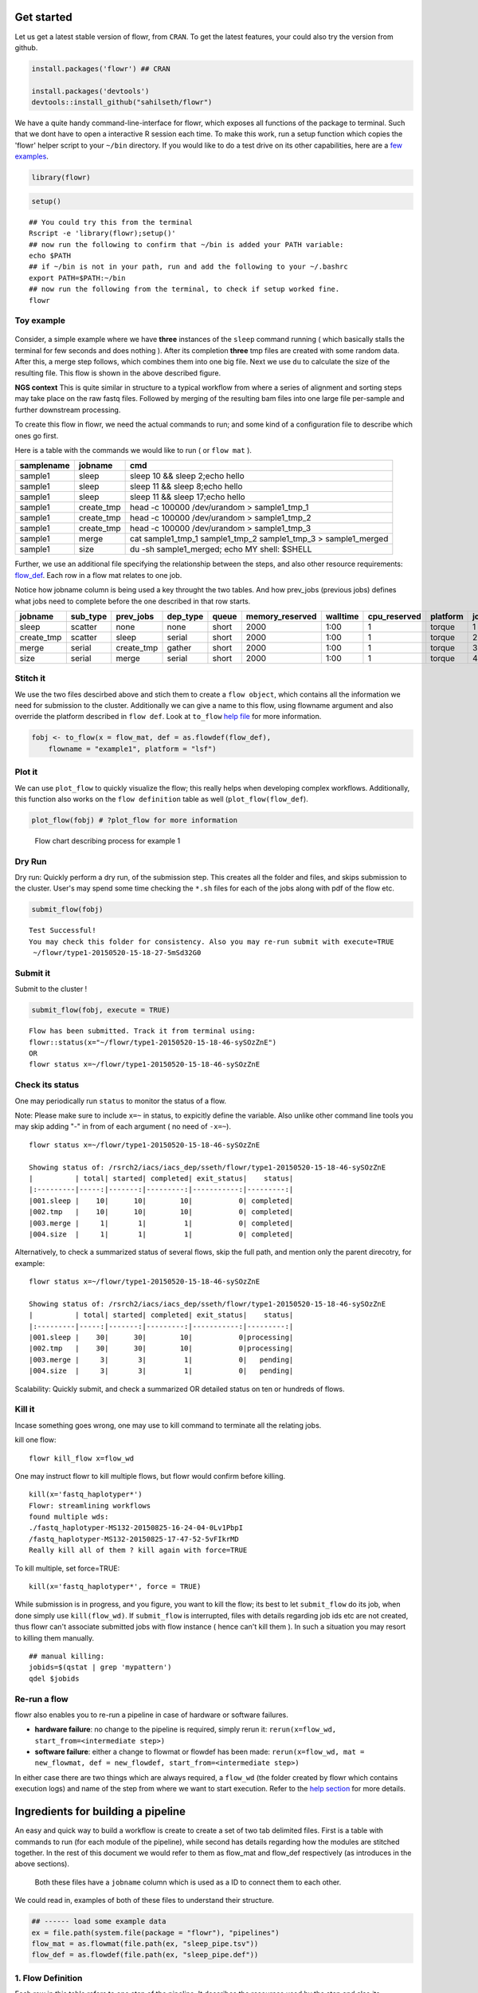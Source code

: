 Get started
===========

Let us get a latest stable version of flowr, from ``CRAN``. To get the latest features, your could also try the version from github.

.. code:: r

    install.packages('flowr') ## CRAN

    install.packages('devtools')
    devtools::install_github("sahilseth/flowr")

We have a quite handy command-line-interface for flowr, which exposes all functions of the package to terminal. Such that we dont have to open a interactive R session each time. To make this work, run a setup function which copies the 'flowr' helper script to your ``~/bin`` directory. If you would like to do a test drive on its other capabilities, here are a `few examples <https://github.com/sahilseth/rfun>`__.

.. code:: r

    library(flowr)

.. code:: r

    setup()

::

    ## You could try this from the terminal
    Rscript -e 'library(flowr);setup()'
    ## now run the following to confirm that ~/bin is added your PATH variable:
    echo $PATH
    ## if ~/bin is not in your path, run and add the following to your ~/.bashrc
    export PATH=$PATH:~/bin
    ## now run the following from the terminal, to check if setup worked fine.
    flowr

Toy example
-----------

.. figure:: files/toy.png
   :alt: 

Consider, a simple example where we have **three** instances of the ``sleep`` command running ( which basically stalls the terminal for few seconds and does nothing ). After its completion **three** tmp files are created with some random data. After this, a merge step follows, which combines them into one big file. Next we use ``du`` to calculate the size of the resulting file. This flow is shown in the above described figure.

.. raw:: html

   <div class="alert alert-info" role="alert">

**NGS context** This is quite similar in structure to a typical workflow from where a series of alignment and sorting steps may take place on the raw fastq files. Followed by merging of the resulting bam files into one large file per-sample and further downstream processing.

.. raw:: html

   </div>

To create this flow in flowr, we need the actual commands to run; and some kind of a configuration file to describe which ones go first.

Here is a table with the commands we would like to run ( or ``flow mat`` ).

+--------------+---------------+-------------------------------------------------------------------------+
| samplename   | jobname       | cmd                                                                     |
+==============+===============+=========================================================================+
| sample1      | sleep         | sleep 10 && sleep 2;echo hello                                          |
+--------------+---------------+-------------------------------------------------------------------------+
| sample1      | sleep         | sleep 11 && sleep 8;echo hello                                          |
+--------------+---------------+-------------------------------------------------------------------------+
| sample1      | sleep         | sleep 11 && sleep 17;echo hello                                         |
+--------------+---------------+-------------------------------------------------------------------------+
| sample1      | create\_tmp   | head -c 100000 /dev/urandom > sample1\_tmp\_1                           |
+--------------+---------------+-------------------------------------------------------------------------+
| sample1      | create\_tmp   | head -c 100000 /dev/urandom > sample1\_tmp\_2                           |
+--------------+---------------+-------------------------------------------------------------------------+
| sample1      | create\_tmp   | head -c 100000 /dev/urandom > sample1\_tmp\_3                           |
+--------------+---------------+-------------------------------------------------------------------------+
| sample1      | merge         | cat sample1\_tmp\_1 sample1\_tmp\_2 sample1\_tmp\_3 > sample1\_merged   |
+--------------+---------------+-------------------------------------------------------------------------+
| sample1      | size          | du -sh sample1\_merged; echo MY shell: $SHELL                           |
+--------------+---------------+-------------------------------------------------------------------------+

Further, we use an additional file specifying the relationship between the steps, and also other resource requirements: `flow\_def <http://docs.flowr.space/en/latest/rd/vignettes/build-pipes.html#flow-definition>`__. Each row in a flow mat relates to one job.

.. raw:: html

   <div class="alert alert-info" role="alert">

Notice how jobname column is being used a key throught the two tables. And how prev\_jobs (previous jobs) defines what jobs need to complete before the one described in that row starts.

+---------------+-------------+---------------+-------------+---------+--------------------+------------+-----------------+------------+---------+
| jobname       | sub\_type   | prev\_jobs    | dep\_type   | queue   | memory\_reserved   | walltime   | cpu\_reserved   | platform   | jobid   |
+===============+=============+===============+=============+=========+====================+============+=================+============+=========+
| sleep         | scatter     | none          | none        | short   | 2000               | 1:00       | 1               | torque     | 1       |
+---------------+-------------+---------------+-------------+---------+--------------------+------------+-----------------+------------+---------+
| create\_tmp   | scatter     | sleep         | serial      | short   | 2000               | 1:00       | 1               | torque     | 2       |
+---------------+-------------+---------------+-------------+---------+--------------------+------------+-----------------+------------+---------+
| merge         | serial      | create\_tmp   | gather      | short   | 2000               | 1:00       | 1               | torque     | 3       |
+---------------+-------------+---------------+-------------+---------+--------------------+------------+-----------------+------------+---------+
| size          | serial      | merge         | serial      | short   | 2000               | 1:00       | 1               | torque     | 4       |
+---------------+-------------+---------------+-------------+---------+--------------------+------------+-----------------+------------+---------+

Stitch it
---------

We use the two files descirbed above and stich them to create a ``flow object``, which contains all the information we need for submission to the cluster. Additionally we can give a name to this flow, using flowname argument and also override the platform described in ``flow def``. Look at ``to_flow`` `help file <docs.flowr.space/rd.html#to_flow>`__ for more information.

.. code:: r

    fobj <- to_flow(x = flow_mat, def = as.flowdef(flow_def), 
        flowname = "example1", platform = "lsf")

Plot it
-------

We can use ``plot_flow`` to quickly visualize the flow; this really helps when developing complex workflows. Additionally, this function also works on the ``flow definition`` table as well (``plot_flow(flow_def``).

.. code:: r

    plot_flow(fobj) # ?plot_flow for more information

.. figure:: figure/plot_example1-1.png
   :alt: Flow chart describing process for example 1

   Flow chart describing process for example 1
Dry Run
-------

.. raw:: html

   <div class="alert alert-info" role="alert">

Dry run: Quickly perform a dry run, of the submission step. This creates all the folder and files, and skips submission to the cluster. User's may spend some time checking the ``*.sh`` files for each of the jobs along with pdf of the flow etc.

.. raw:: html

   </div>

.. code:: r

    submit_flow(fobj)

::

    Test Successful!
    You may check this folder for consistency. Also you may re-run submit with execute=TRUE
     ~/flowr/type1-20150520-15-18-27-5mSd32G0

Submit it
---------

.. raw:: html

   <div class="alert alert-info" role="alert">

Submit to the cluster !

.. raw:: html

   </div>

.. code:: r

    submit_flow(fobj, execute = TRUE)

::

    Flow has been submitted. Track it from terminal using:
    flowr::status(x="~/flowr/type1-20150520-15-18-46-sySOzZnE")
    OR
    flowr status x=~/flowr/type1-20150520-15-18-46-sySOzZnE

Check its status
----------------

One may periodically run ``status`` to monitor the status of a flow.

.. raw:: html

   <div class="alert alert-info" role="alert">

Note: Please make sure to include ``x=~`` in status, to expicitly define the variable. Also unlike other command line tools you may skip adding "-" in from of each argument ( no need of ``-x=~``).

.. raw:: html

   </div>

::

    flowr status x=~/flowr/type1-20150520-15-18-46-sySOzZnE

    Showing status of: /rsrch2/iacs/iacs_dep/sseth/flowr/type1-20150520-15-18-46-sySOzZnE
    |          | total| started| completed| exit_status|    status|
    |:---------|-----:|-------:|---------:|-----------:|---------:|
    |001.sleep |    10|      10|        10|           0| completed|
    |002.tmp   |    10|      10|        10|           0| completed|
    |003.merge |     1|       1|         1|           0| completed|
    |004.size  |     1|       1|         1|           0| completed|

Alternatively, to check a summarized status of several flows, skip the full path, and mention only the parent direcotry, for example:

::

    flowr status x=~/flowr/type1-20150520-15-18-46-sySOzZnE

    Showing status of: /rsrch2/iacs/iacs_dep/sseth/flowr/type1-20150520-15-18-46-sySOzZnE
    |          | total| started| completed| exit_status|    status|
    |:---------|-----:|-------:|---------:|-----------:|---------:|
    |001.sleep |    30|      30|        10|           0|processing|
    |002.tmp   |    30|      30|        10|           0|processing|
    |003.merge |     3|       3|         1|           0|   pending|
    |004.size  |     3|       3|         1|           0|   pending|

.. raw:: html

   <div class="alert alert-success" role="alert">

Scalability: Quickly submit, and check a summarized OR detailed status on ten or hundreds of flows.

.. raw:: html

   </div>

Kill it
-------

Incase something goes wrong, one may use to kill command to terminate all the relating jobs.

kill one flow:

::

    flowr kill_flow x=flow_wd

.. raw:: html

   <div class="alert alert-warning" role="alert">

One may instruct flowr to kill multiple flows, but flowr would confirm before killing.

.. raw:: html

   </div>

::

    kill(x='fastq_haplotyper*')
    Flowr: streamlining workflows
    found multiple wds:
    ./fastq_haplotyper-MS132-20150825-16-24-04-0Lv1PbpI
    /fastq_haplotyper-MS132-20150825-17-47-52-5vFIkrMD
    Really kill all of them ? kill again with force=TRUE

To kill multiple, set force=TRUE:

::

    kill(x='fastq_haplotyper*', force = TRUE)

.. raw:: html

   <div class="alert alert-warning" role="alert">

While submission is in progress, and you figure, you want to kill the flow; its best to let ``submit_flow`` do its job, when done simply use ``kill(flow_wd)``. If ``submit_flow`` is interrupted, files with details regarding job ids etc are not created, thus flowr can't associate submitted jobs with flow instance ( hence can't kill them ). In such a situation you may resort to killing them manually.

.. raw:: html

   </div>

::

    ## manual killing:
    jobids=$(qstat | grep 'mypattern')
    qdel $jobids

Re-run a flow
-------------

flowr also enables you to re-run a pipeline in case of hardware or software failures.

-  **hardware failure**: no change to the pipeline is required, simply rerun it: ``rerun(x=flow_wd, start_from=<intermediate step>)``
-  **software failure**: either a change to flowmat or flowdef has been made: ``rerun(x=flow_wd, mat = new_flowmat, def = new_flowdef, start_from=<intermediate step>)``

In either case there are two things which are always required, a ``flow_wd`` (the folder created by flowr which contains execution logs) and name of the step from where we want to start execution. Refer to the `help section <http://docs.flowr.space/en/latest/rd/topics/complete-help.html>`__ for more details.

Ingredients for building a pipeline
===================================

An easy and quick way to build a workflow is create to create a set of two tab delimited files. First is a table with commands to run (for each module of the pipeline), while second has details regarding how the modules are stitched together. In the rest of this document we would refer to them as flow\_mat and flow\_def respectively (as introduces in the above sections).

    Both these files have a ``jobname`` column which is used as a ID to connect them to each other.

We could read in, examples of both of these files to understand their structure.

.. code:: r

    ## ------ load some example data
    ex = file.path(system.file(package = "flowr"), "pipelines")
    flow_mat = as.flowmat(file.path(ex, "sleep_pipe.tsv"))
    flow_def = as.flowdef(file.path(ex, "sleep_pipe.def"))

1. Flow Definition
------------------

Each row in this table refers to one step of the pipeline. It describes the resources used by the step and also its relationship with other steps, especially, the step immediately prior to it.

It is a tab separated file, with a minimum of 4 columns:

-  ``jobname``: Name of the step
-  ``sub_type``: Short for submission type, refers to, how should multiple commands of this step be submitted. Possible values are ``serial`` or ``scatter``.
-  ``prev_job``: Short for previous job, this would be jobname of the previous job. This can be NA/./none if this is a independent/initial step, and no previous step is required for this to start.
-  ``dep_type``: Short for dependency type, refers to the relationship of this job with the one defined in ``prev_job``. This can take values ``none``, ``gather``, ``serial`` or ``burst``.

These would be explained in detail, below.

Apart from the above described variables, several others defining the resource requirements of each step are also available. These give great amount of flexibility to the user in choosing CPU, wall time, memory and queue for each step (and are passed along to the HPCC platform).

-  ``cpu_reserved``
-  ``memory_reserved``
-  ``nodes``
-  ``walltime``
-  ``queue``

.. raw:: html

   <div class="alert alert-info" role="alert">

This is especially useful for genomics pipelines, since each step may use different amount of resources. For example, in a typical setup, if one step uses 16 cores these would be blocked and not used during processing of several other steps. Thus resulting in blockage and high cluster load (even when actual CPU usage may be low). Being able to tune them, makes this setup quite efficient.

.. raw:: html

   </div>

Most cluster platforms accept these resource arguments. Essentially a file like `this <https://github.com/sahilseth/flowr/blob/master/inst/conf/torque.sh>`__ is used as a template, and variables defined in curly braces ( ex. ``{{{CPU}}}`` ) are filled up using the flow definition file.

.. warning:: If these (resource requirements) columns not included in the flow\_def, their values should be explicitly defined in the submission template.

Here is an example of a typical `flow\_def <https://raw.githubusercontent.com/sahilseth/flowr/master/inst/pipelines/sleep_pipe.def>`__ file.

+---------------+-------------+---------------+-------------+---------+--------------------+------------+-----------------+------------+---------+
| jobname       | sub\_type   | prev\_jobs    | dep\_type   | queue   | memory\_reserved   | walltime   | cpu\_reserved   | platform   | jobid   |
+===============+=============+===============+=============+=========+====================+============+=================+============+=========+
| sleep         | scatter     | none          | none        | short   | 2000               | 1:00       | 1               | torque     | 1       |
+---------------+-------------+---------------+-------------+---------+--------------------+------------+-----------------+------------+---------+
| create\_tmp   | scatter     | sleep         | serial      | short   | 2000               | 1:00       | 1               | torque     | 2       |
+---------------+-------------+---------------+-------------+---------+--------------------+------------+-----------------+------------+---------+
| merge         | serial      | create\_tmp   | gather      | short   | 2000               | 1:00       | 1               | torque     | 3       |
+---------------+-------------+---------------+-------------+---------+--------------------+------------+-----------------+------------+---------+
| size          | serial      | merge         | serial      | short   | 2000               | 1:00       | 1               | torque     | 4       |
+---------------+-------------+---------------+-------------+---------+--------------------+------------+-----------------+------------+---------+

.. raw:: html

   <!-- Each row of this table translates to a call to ([job](http://docs.flowr.space/build/html/rd/topics/job.html) or) [queue](http://docs.flowr.space/build/html/rd/topics/queue.html) function. -->

.. raw:: html

   <!-- 
   - jobname: is passed as `name` argument to job().
   - prev_jobs: passed as `previous_job` argument  to job().
   - dep_type: passed as `dependency_type` argument  to job(). Possible values: gather, serial
   - sub_type: passed as `submission_type` argument  to job().
   - queue: name of the queue to be used for this particular job. 
       Since each jobs can be submitted to a different queue, this makes your flow very flexible
   - memory_reserved: Refer to your system admin guide on what values should go here. 
       Some pipelines: 160000, 16g etc representing a 16GB reservation of RAM
   - walltime: How long would this job run. Again refer to your HPCC guide. Example: 24:00, 24:00:00
   - cpu_reserved: Amount of CPU reserved.

   Its best to have this as a tab seperated file (with no row.names). -->

2. Flow mat: A table with shell commands to run
-----------------------------------------------

This is also a tab separated table, with a minimum of three columns as defined below:

-  ``samplename``: A grouping column. The table is split using this column and each subset is treated as a individual flow. This makes it very easy to process multiple samples using a single submission command.

   -  If all the commands are for a single sample, one can just repeat a dummy name like sample1 all throughout.

-  ``jobname``: This corresponds to the name of the step. This should match exactly with the jobname column in flow\_def table defined above.
-  ``cmd``: A shell command to run. One can get quite creative here. These could be multiple shell commands separated by a ``;`` or ``&&``, more on this `here <http://stackoverflow.com/questions/3573742/difference-between-echo-hello-ls-vs-echo-hello-ls>`__. Though to keep this clean you may just wrap a multi-line command into a script and just source the bash script from here.

Here is an example `flow\_mat <https://github.com/sahilseth/flowr/blob/master/inst/pipelines/sleep_pipe.tsv>`__.

+--------------+---------------+-------------------------------------------------------------------------+
| samplename   | jobname       | cmd                                                                     |
+==============+===============+=========================================================================+
| sample1      | sleep         | sleep 10 && sleep 2;echo hello                                          |
+--------------+---------------+-------------------------------------------------------------------------+
| sample1      | sleep         | sleep 11 && sleep 8;echo hello                                          |
+--------------+---------------+-------------------------------------------------------------------------+
| sample1      | sleep         | sleep 11 && sleep 17;echo hello                                         |
+--------------+---------------+-------------------------------------------------------------------------+
| sample1      | create\_tmp   | head -c 100000 /dev/urandom > sample1\_tmp\_1                           |
+--------------+---------------+-------------------------------------------------------------------------+
| sample1      | create\_tmp   | head -c 100000 /dev/urandom > sample1\_tmp\_2                           |
+--------------+---------------+-------------------------------------------------------------------------+
| sample1      | create\_tmp   | head -c 100000 /dev/urandom > sample1\_tmp\_3                           |
+--------------+---------------+-------------------------------------------------------------------------+
| sample1      | merge         | cat sample1\_tmp\_1 sample1\_tmp\_2 sample1\_tmp\_3 > sample1\_merged   |
+--------------+---------------+-------------------------------------------------------------------------+
| sample1      | size          | du -sh sample1\_merged; echo MY shell: $SHELL                           |
+--------------+---------------+-------------------------------------------------------------------------+

.. raw:: html

   <!---
   ### Style 2

   This style may be more suited for people who like to explore more advanced usage and like to code in R. Also this one find this much faster if jobs and their relationships changes a lot.

   Here instead of seperating cmds and definitions one defines them step by step incrementally.

   - Use: queue(), to define the computing cluster being used
   - Use: multiple calls job()
   - Use: flow() to stich the jobs into a flow.


   Currently we support LSF, Torque and SGE. Let us use LSF for this example.


   ```r
   qobj <- queue(platform = "lsf", queue = "normal", verbose = FALSE)
   ```

   Let us stitch a simple flow with three jobs, which are submitted one after the other.


   ```r
   job1 <- job(name = "myjob1", cmds = "sleep1", q_obj = qobj)
   job2 <- job(name = "myjob2", cmds = "sleep2", q_obj = qobj, previous_job = "myjob1", dependency_type = "serial")
   job3 <- job(name = "myjob3", cmds = "sleep3", q_obj = qobj, previous_job = "myjob1", dependency_type = "serial")
   fobj <- flow(name = "myflow", jobs = list(job1, job2, job3), desc="description")
   plot_flow(fobj)
   ```

   The above translates to a flow definition which looks like this:


   ```r
   dat <- flowr:::create_jobs_mat(fobj)
   knitr:::kable(dat)
   ```
   --->

Example:
~~~~~~~~

A ----> B -----> C -----> D

Consider an example with three steps A, B and C. A has 10 commands from A1 to A10, similarly B has 10 commands B1 through B10 and C has a single command, C1.

Consider another step D (with D1-D3), which comes after C.

Submission types
================

    *This refers to the sub\_type column in flow definition.*

-  ``scatter``: submit all commands as parallel, independent jobs.

   -  *Submit A1 through A10 as independent jobs*

-  ``serial``: run these commands sequentially one after the other.

   -  *Wrap A1 through A10, into a single job.*

Dependency types
================

    *This refers to the dep\_type column in flow definition.*

-  ``none``: independent job.

   -  *Initial step A has no dependency*

-  ``serial``: *one to one* relationship with previous job.

   -  *B1 can start as soon as A1 completes.*

-  ``gather``: *many to one*, wait for **all** commands in previous job to finish then start the current step.

   -  *All jobs of B (1-10), need to complete before C1 is started*

-  ``burst``: *one to many* wait for the previous step which has one job and start processing all cmds in the current step.

   -  *D1 to D3 are started as soon as C1 finishes.*

Relationships
=============

Using the above submission and dependency types one can create several types of relationships between former and later jobs. Here are a few pipelines of relationships one may typically use.

Serial: one to one relationship
-------------------------------

[scatter] ---serial---> [scatter]

A is submitted as scatter, A1 through A10. Further B1, requires A1 to complete; B2 requires A2 and so on, but they need not wait for all of step A jobs to complete. Also B1 through B10 are independent of each other.

To set this up, A and B would have ``sub_type`` ``scatter`` and B would have ``dep_type`` as ``serial``. Further, since A is an initial step its ``dep_type`` and ``prev_job`` would defined as ``none``.

Gather: many to one relationship
--------------------------------

[scatter] ---gather---> [serial]

Since C is a single command which requires all steps of B to complete, intuitively it needs to ``gather`` pieces of data generated by B. In this case ``dep_type`` would be ``gather`` and ``sub_type`` type would be ``serial`` since it is a single command.

.. raw:: html

   <!---
   - makes sense when previous job had many commands running in parallel and current job would wait for all
   - so previous job submission: `scatter`, and current job's dependency type `gather`

   --->

Burst: one to many relationship
-------------------------------

[serial] ---burst---> [scatter]

Further, D is a set of three commands (D1-D3), which need to wait for a single process (C1) to complete. They would be submitted as ``scatter`` after waiting on C in a ``burst`` type dependency.

.. raw:: html

   <!---
   - makes sense when previous job had one command current job would split and submit several jobs in parallel
   - so previous job submission_type: `serial`, and current job's dependency type `burst`, with a submission type: `scatter`

   --->

In essence and example flow\_def would look like as follows (with additional resource requirements not shown for brevity).

.. code:: r

    ex2def = as.flowdef(file.path(ex, "abcd.def"))
    ex2mat = as.flowmat(file.path(ex, "abcd.tsv"))
    fobj = suppressMessages(to_flow(x = ex2mat, def = ex2def))
    kable(ex2def[, 1:4])

+-----------+-------------+--------------+-------------+
| jobname   | sub\_type   | prev\_jobs   | dep\_type   |
+===========+=============+==============+=============+
| A         | scatter     | none         | none        |
+-----------+-------------+--------------+-------------+
| B         | scatter     | A            | serial      |
+-----------+-------------+--------------+-------------+
| C         | serial      | B            | gather      |
+-----------+-------------+--------------+-------------+
| D         | scatter     | C            | burst       |
+-----------+-------------+--------------+-------------+

.. code:: r

    plot_flow(fobj)

.. figure:: figure/build_pipe_plt_abcd-1.png
   :alt: plot of chunk build\_pipe\_plt\_abcd

   plot of chunk build\_pipe\_plt\_abcd

.. raw:: html

   <div class="alert alert-info" role="alert">

There is a darker more prominent shadow to indicate scatter steps.

.. raw:: html

   </div>

Passing of flow definition resource columns
-------------------------------------------

The resource requirement columns of flow definition are passed along to the final (cluster) submission script.

The following table provides a mapping between the flow definition columns and variables in the submission template (`pipelines below <#flow-def-columns>`__).

+---------------------+-------------------------+
| flow\_def\_column   | hpc\_script\_variable   |
+=====================+=========================+
| nodes               | NODES                   |
+---------------------+-------------------------+
| cpu\_reserved       | CPU                     |
+---------------------+-------------------------+
| memory\_reserved    | MEMORY                  |
+---------------------+-------------------------+
| email               | EMAIL                   |
+---------------------+-------------------------+
| walltime            | WALLTIME                |
+---------------------+-------------------------+
| extra\_opts         | EXTRA\_OPTS             |
+---------------------+-------------------------+
| \*                  | JOBNAME                 |
+---------------------+-------------------------+
| \*                  | STDOUT                  |
+---------------------+-------------------------+
| \*                  | CWD                     |
+---------------------+-------------------------+
| \*                  | DEPENDENCY              |
+---------------------+-------------------------+
| \*                  | TRIGGER                 |
+---------------------+-------------------------+
| \*\*                | CMD                     |
+---------------------+-------------------------+

\*: These are generated on the fly \*\*: This is gathered from flow\_mat

Available Pipelines
===================

Here are some of the available piplines along with their respective locations

+---------------+-------------------+--------+-------------------------------------------------------------------+
| name          | def               | conf   | pipe                                                              |
+===============+===================+========+===================================================================+
| sleep\_pipe   | sleep\_pipe.def   | NA     | /home/travis/build/sahilseth/flowr/inst/pipelines/sleep\_pipe.R   |
+---------------+-------------------+--------+-------------------------------------------------------------------+

Cluster Support
===============

Support for several popular cluster platforms are built-in. There is a template, for each platform, which should would out of the box. Further, one may copy and edit them (and save to ``~/flowr/conf``) in case some changes are required. Templates from this folder (``~/flowr/conf``), would override defaults.

Here are links to latest templates on github:

-  `torque <https://github.com/sahilseth/flowr/blob/master/inst/conf/torque.sh>`__
-  `lsf <https://github.com/sahilseth/flowr/blob/master/inst/conf/lsf.sh>`__
-  `moab <https://github.com/sahilseth/flowr/blob/master/inst/conf/moab.sh>`__
-  `sge <https://github.com/sahilseth/flowr/blob/master/inst/conf/sge.sh>`__
-  `slurm <https://github.com/sahilseth/flowr/blob/master/inst/conf/slurm.sh>`__, needs testing

Adding a new plaform involves `a few steps <https://github.com/sahilseth/flowr/issues/7>`__, briefly we need to consider the following steps where changes would be neccesary.

1. **job submission**: One needs to add a new template for the new platform. Several `examples <https://github.com/sahilseth/flowr/blob/master/inst/conf>`__ are available as described in the previous section.
2. **parsing job ids**: flowr keeps a log of all submitted jobs, and also to pass them along as a dependency to subsequent jobs. This is taken care by the `parse\_jobids() <https://github.com/sahilseth/flowr/blob/master/R/parse-jobids.R>`__ function. Each job scheduler shows the jobs id, when you submit a job, but each shows it in a slightly different pattern. To accomodate this one can use regular expressions as described in the relevent section of the `flowr config <https://github.com/sahilseth/flowr/blob/master/inst/conf/flowr.conf>`__.

For example LSF may show a string such as:

::

    Job <335508> is submitted to queue <transfer>.

::

    jobid="Job <335508> is submitted to queue <transfer>."
    set_opts(flow_parse_lsf = ".*(\<[0-9]*\>).*  ")
    parse_jobids(jobid, platform="lsf")
    [1] "335508"

In this case *335508* was the job id and regex worked well !

3. **render dependency**: After collecting job ids from previous jobs, flowr render them as a dependency for subsequent jobs. This is handled by `render\_dependency.PLATFORM <https://github.com/sahilseth/flowr/blob/master/R/parse-dependency.R>`__ functions.
4. **recognize new platform**: Flowr needs to be made aware of the new platform, for this we need to add a new class using the platform name. This is essentially a wrapper around the `job class <https://github.com/sahilseth/flowr/blob/master/R/class-def.R>`__

Essentially this requires us to add a new line like: ``setClass("torque", contains = "job")``.

5. **killing jobs**: Just like submission flowr needs to know what command to use to kill jobs. This is defined in detect\_kill\_cmd function.

.. raw:: html

   <div class="alert alert-info" role="alert">

There are several `job scheduling <http://en.wikipedia.org/wiki/Job_scheduler>`__ systems available and we try to support the major players. Adding support is quite easy if we have access to them. Your favourite not in the list? re-open this issue, with details on the platform: `adding platforms <https://github.com/sahilseth/flowr/issues/7>`__

.. raw:: html

   </div>

As of now we have tested this on the following clusters:

+------------+-----------+--------------+--------------+
| Platform   | command   | status       | queue.type   |
+============+===========+==============+==============+
| LSF 7      | bsub      | Not tested   | lsf          |
+------------+-----------+--------------+--------------+
| LSF 9.1    | bsub      | Yes          | lsf          |
+------------+-----------+--------------+--------------+
| Torque     | qsub      | Yes          | torque       |
+------------+-----------+--------------+--------------+
| SGE        | qsub      | Beta         | sge          |
+------------+-----------+--------------+--------------+
| SLURM      | sbatch    | under-dev    | slurm        |
+------------+-----------+--------------+--------------+

\*queue short-name used in `flow <https://github.com/sahilseth/flow>`__

-  PBS: `wiki <http://en.wikipedia.org/wiki/Portable_Batch_System>`__
-  Torque: `wiki <http://en.wikipedia.org/wiki/TORQUE_Resource_Manager>`__

   -  MD Anderson
   -  `University of Houston <http://www.rcc.uh.edu/hpc-docs/49-using-torque-to-submit-and-monitor-jobs.html>`__

-  LSF `wiki <http://en.wikipedia.org/wiki/Platform_LSF>`__:

   -  Harvard Medicla School uses: `LSF HPC 7 <https://wiki.med.harvard.edu/Orchestra/IntroductionToLSF>`__
   -  Also Used at `Broad <https://www.broadinstitute.org/gatk/guide/article?id=1311>`__

-  SGE `wiki <http://en.wikipedia.org/wiki/Sun_Grid_Engine>`__

   -  A tutorial for `Sun Grid Engine <https://sites.google.com/site/anshulkundaje/inotes/programming/clustersubmit/sun-grid-engine>`__
   -  Another from `JHSPH <http://www.biostat.jhsph.edu/bit/cluster-usage.html>`__
   -  Dependecy info `here <https://wiki.duke.edu/display/SCSC/SGE+Job+Dependencies>`__

`Comparison\_of\_cluster\_software <http://en.wikipedia.org/wiki/Comparison_of_cluster_software>`__

Example of building a pipeline
==============================

A pipeline consists of several pieces, namely, a function which generates a flowmat, a flowdef and optionally a text file with parameters and paths to tools used as part of the pipeline.

.. raw:: html

   <div class="alert alert-info" role="alert">

A R function which creates a flow mat, is a module. Further a module with a flow definition is a pipeline.

.. raw:: html

   </div>

We beleive pipeline and modules may be interchangeble, in the sense that a *smaller* pipeline may be included as part of a larger pipeline. In flowr a module OR pipeline always returns a flowmat. The only differnce being, a pipeline also has a correspomding flow definition file. As such, creating a flow definition for a module enables flowr to run it, hence a module **elevates**, becoming a pipeline. This lets the user mix and match several modules/pipelines to create a customized larger pipeline(s).

Let us follow through an example, providing more details regarding this process. Here are a few examples of modules, three functions ``sleep``, ``create_tmp`` and ``merge_size`` each returning a flowmat.

Define modules
--------------

.. code:: r

    #' @param x number of sleep commands
    sleep <- function(x, samplename){
        cmd = list(sleep = sprintf("sleep %s && sleep %s;echo 'hello'",
            abs(round(rnorm(x)*10, 0)),
            abs(round(rnorm(x)*10, 0))))
        flowmat = to_flowmat(cmd, samplename)
        return(list(flowmat = flowmat))
    }

    #' @param x number of tmp commands
    create_tmp <- function(x, samplename){
        ## Create 100 temporary files
        tmp = sprintf("%s_tmp_%s", samplename, 1:x)
        cmd = list(create_tmp = sprintf("head -c 100000 /dev/urandom > %s", tmp))
        ## --- convert the list into a data.frame
        flowmat = to_flowmat(cmd, samplename)
        return(list(flowmat = flowmat, outfiles = tmp))
    }

    #' @param x vector of files to merge
    merge_size <- function(x, samplename){
        ## Merge them according to samples, 10 each
        mergedfile = paste0(samplename, "_merged")
        cmd_merge <- sprintf("cat %s > %s",
            paste(x, collapse = " "), ## input files
            mergedfile)
        ## get the size of merged files
        cmd_size = sprintf("du -sh %s; echo 'MY shell:' $SHELL", mergedfile)

        cmd = list(merge = cmd_merge, size = cmd_size)
        ## --- convert the list into a data.frame
        flowmat = to_flowmat(cmd, samplename)
        return(list(flowmat = flowmat, outfiles = mergedfile))
    }

We then define another function ``sleep_pipe`` which calls the above defined **modules**; fetches flowmat from each, creating a larger flowmat. This time we will define a flowdef for the ``sleep_pipe`` function, elevating its status from module to a pipeline.

Define the pipeline
-------------------

.. code:: r

    #' @param x number of files to make
    sleep_pipe <- function(x = 3, samplename = "samp1"){

        ## call the modules one by one...
        out_sleep = sleep(x, samplename)
        out_create_tmp = create_tmp(x, samplename)
        out_merge_size = merge_size(out_create_tmp$outfiles, samplename)

        ## row bind all the commands
        flowmat = rbind(out_sleep$flowmat,
            out_create_tmp$flowmat,
            out_merge_size$flowmat)

        return(list(flowmat = flowmat, outfiles = out_merge_size$outfiles))
    }

Generate a flowmat
------------------

Here is how the generated flowmat looks like.

.. code:: r

    out = sleep_pipe(x = 3, "sample1")
    flowmat = out$flowmat

+--------------+---------------+-------------------------------------------------------------------------+
| samplename   | jobname       | cmd                                                                     |
+==============+===============+=========================================================================+
| sample1      | sleep         | sleep 16 && sleep 17;echo 'hello'                                       |
+--------------+---------------+-------------------------------------------------------------------------+
| sample1      | sleep         | sleep 26 && sleep 8;echo 'hello'                                        |
+--------------+---------------+-------------------------------------------------------------------------+
| sample1      | sleep         | sleep 6 && sleep 22;echo 'hello'                                        |
+--------------+---------------+-------------------------------------------------------------------------+
| sample1      | create\_tmp   | head -c 100000 /dev/urandom > sample1\_tmp\_1                           |
+--------------+---------------+-------------------------------------------------------------------------+
| sample1      | create\_tmp   | head -c 100000 /dev/urandom > sample1\_tmp\_2                           |
+--------------+---------------+-------------------------------------------------------------------------+
| sample1      | create\_tmp   | head -c 100000 /dev/urandom > sample1\_tmp\_3                           |
+--------------+---------------+-------------------------------------------------------------------------+
| sample1      | merge         | cat sample1\_tmp\_1 sample1\_tmp\_2 sample1\_tmp\_3 > sample1\_merged   |
+--------------+---------------+-------------------------------------------------------------------------+
| sample1      | size          | du -sh sample1\_merged; echo 'MY shell:' $SHELL                         |
+--------------+---------------+-------------------------------------------------------------------------+

Create flow definition
----------------------

flowr enables us to quickly create a skeleton flow definition using a flowmat, which we can then alter to suit our needs. A handy function to\_flowdef, accepts a flowmat and creates a flow definition. The default skeleton takes a very conservative approach, creating all submissions as ``serial`` and all dependencies as ``gather``. This ensures robustness, compromising efficiency. Thus we will enable parallel process where possible, making this into a better pipeline.

Here is how it looks presently:

.. code:: r

    def = to_flowdef(flowmat)

::

    ## Creating a skeleton flow definition
    ## Following jobnames detected: sleep create_tmp merge size
    ## checking submission and dependency types...

.. code:: r

    plot_flow(suppressMessages(to_flow(flowmat, def)))

::

    ## checking submission and dependency types...

.. figure:: figure/unnamed-chunk-18-1.png
   :alt: plot of chunk unnamed-chunk-18

   plot of chunk unnamed-chunk-18
After making the desired changes, the new pipeline looks better. Alternatively, one may write this to a file and make other desired changes in resource requirements.

Pipeline follows the following steps, with dependencies mentioned in ():

-  multiple sleep commands would run in parallel (none, first step)
-  For each sleep, create\_tmp creates a tmp file (serial)
-  All tmp files are merged; when all are complete (gather)
-  Then we get size on the resulting file (serial)

.. code:: r

    def$sub_type = c("scatter", "scatter", "serial", "serial")
    def$dep_type = c("none", "serial", "gather", "serial")
    kable(def)

+---------------+-------------+---------------+-------------+---------+--------------------+------------+-----------------+------------+---------+
| jobname       | sub\_type   | prev\_jobs    | dep\_type   | queue   | memory\_reserved   | walltime   | cpu\_reserved   | platform   | jobid   |
+===============+=============+===============+=============+=========+====================+============+=================+============+=========+
| sleep         | scatter     | none          | none        | short   | 2000               | 1:00       | 1               | torque     | 1       |
+---------------+-------------+---------------+-------------+---------+--------------------+------------+-----------------+------------+---------+
| create\_tmp   | scatter     | sleep         | serial      | short   | 2000               | 1:00       | 1               | torque     | 2       |
+---------------+-------------+---------------+-------------+---------+--------------------+------------+-----------------+------------+---------+
| merge         | serial      | create\_tmp   | gather      | short   | 2000               | 1:00       | 1               | torque     | 3       |
+---------------+-------------+---------------+-------------+---------+--------------------+------------+-----------------+------------+---------+
| size          | serial      | merge         | serial      | short   | 2000               | 1:00       | 1               | torque     | 4       |
+---------------+-------------+---------------+-------------+---------+--------------------+------------+-----------------+------------+---------+

.. code:: r

    plot_flow(suppressMessages(to_flow(flowmat, def)))

.. figure:: figure/unnamed-chunk-20-1.png
   :alt: plot of chunk unnamed-chunk-20

   plot of chunk unnamed-chunk-20

